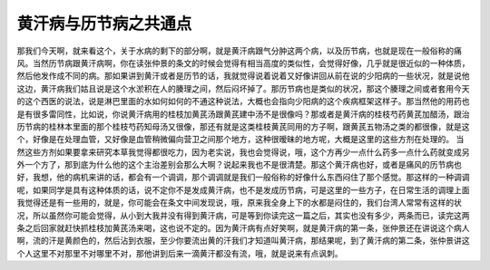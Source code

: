 黄汗病与历节病之共通点
======================

那我们今天啊，就来看这个，关于水病的剩下的部分啊，就是黄汗病跟气分肿这两个病，以及历节病，也就是现在一般俗称的痛风。当然历节病跟黄汗病啊，你在读张仲景的条文的时候会觉得有相当高度的类似性，会觉得好像，几乎就是很近似的一种体质，然后他发作成不同的病。那如果讲到黄汗或者是历节的话，我就觉得说着说着又好像讲回从前在说的少阳病的一些状况，就是说他这边，黄汗病我们姑且说是这个水淤积在人的腠理之间，然后闷坏掉了。那历节病也是类似的状况，那这个腠理之间或者套用今天的这个西医的说法，说是淋巴里面的水如何如何的不通这种说法，大概也会指向少阳病的这个疾病框架这样子。那当然他的用药也是有很多雷同性，比如说，你说黄汗病用的桂枝加黄芪汤跟黄芪建中汤不是很像吗？那或者是黄汗病的桂枝芍药黄芪加醋汤，跟治历节病的桂林本里面的那个桂枝芍药知母汤又很像，那还有就是这类桂枝黄芪同用的方子啊，跟黄芪五物汤之类的都很像，就是这个，好像是在处理血管，又好像是血管稍微偏向营卫之间那个地方，这种很暧昧的地方呢，大概是这里的这些方剂在处理的。
当然这些方剂如果要拿来研究本草我觉得都很吃力，因为老实说，我也会觉得说，哦，这个方再少一点什么药多一点什么药就变成另外一个方了，那到底为什么他的这个主治差别会那么大啊？说起来我也不是很清楚。那这个黄汗病也好，或者是痛风的历节病也好，我想，他的病机来讲的话，都会有一个调调，那个调调就是我们一般俗称的好像什么东西闷住了那个感觉。那这样的一种调调呢，如果同学是具有这种体质的话，说不定你不是发成黄汗病，也不是发成历节病，可是这里的一些方子，在日常生活的调理上面我觉得还是有一些用的，就是，你可能会在条文中间发现说，哦，原来我全身上下的水都是闷住的，我们台湾人常常有这样的状况，所以虽然你可能会觉得，从小到大我并没有得到黄汗病，可是等到你读完这一篇之后，其实也没有多少，两条而已，读完这两条之后回家就赶快抓桂枝加黄芪汤来喝，这也说不定的。因为黄汗病有点好笑啊，就是黄汗病的第一条，张仲景还在讲说这个病人啊，流的汗是黄颜色的，然后沾到衣服，至少你要流出黄的汗我们才知道叫黄汗病，那结果呢，到了黄汗病的第二条，张仲景讲这个人这里不对那里不对哪里不对，那他讲到后来一滴黄汗都没有流，哦，就是说来有点讽刺。
